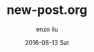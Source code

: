 #+TITLE:       new-post.org
#+AUTHOR:      enzo liu
#+EMAIL:       liuenze6516@gmail.com
#+DATE:        2016-08-13 Sat
#+URI:         <TODO: insert your uri here>
#+KEYWORDS:    <TODO: insert your keywords here>
#+TAGS:        <TODO: insert your tags here>
#+LANGUAGE:    en
#+OPTIONS:     H:3 num:nil toc:nil \n:nil ::t |:t ^:nil -:nil f:t *:t <:t
#+DESCRIPTION: <TODO: insert your description here>
